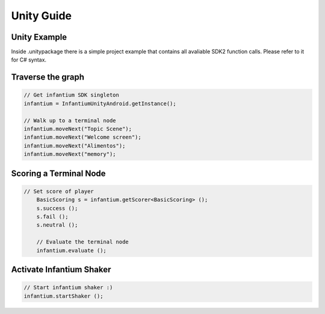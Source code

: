 
===========
Unity Guide
===========

Unity Example
'''''''''''''

Inside .unitypackage there is a simple project example that contains all avaliable SDK2 function calls. Please refer to it for C# syntax.



Traverse the graph
''''''''''''''''''

.. code-block:: c#

	// Get infantium SDK singleton
	infantium = InfantiumUnityAndroid.getInstance();

	// Walk up to a terminal node
	infantium.moveNext("Topic Scene");
	infantium.moveNext("Welcome screen");
	infantium.moveNext("Alimentos");
	infantium.moveNext("memory");
		

Scoring a Terminal Node
'''''''''''''''''''''''

.. code-block:: c#

    // Set score of player
	BasicScoring s = infantium.getScorer<BasicScoring> ();
	s.success ();
	s.fail ();
	s.neutral ();
	
	// Evaluate the terminal node
	infantium.evaluate ();


Activate Infantium Shaker
'''''''''''''''''''''''''

.. code-block:: c#

	// Start infantium shaker :)
	infantium.startShaker ();

